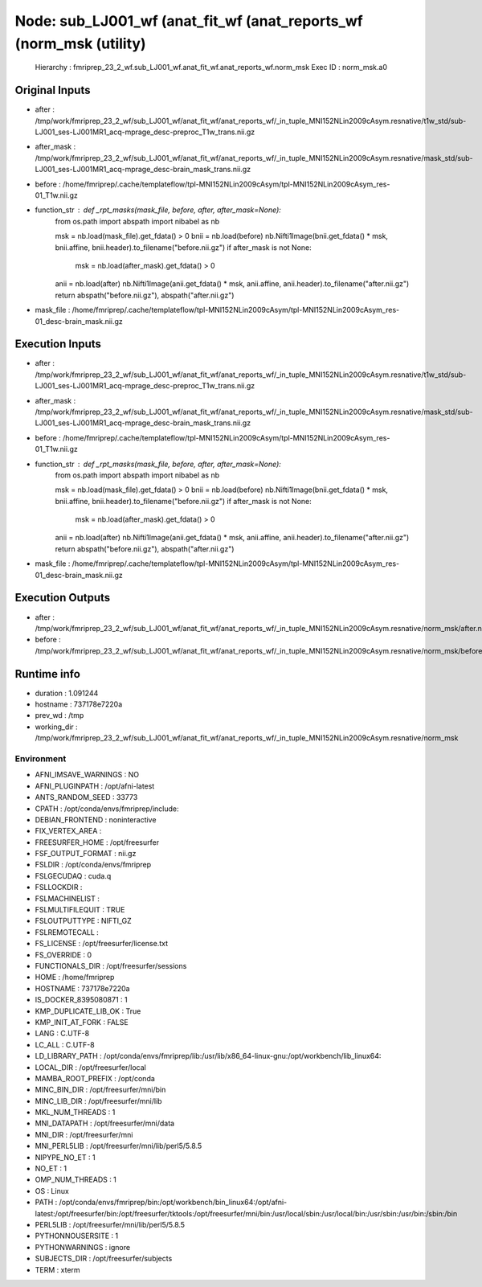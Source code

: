 Node: sub_LJ001_wf (anat_fit_wf (anat_reports_wf (norm_msk (utility)
====================================================================


 Hierarchy : fmriprep_23_2_wf.sub_LJ001_wf.anat_fit_wf.anat_reports_wf.norm_msk
 Exec ID : norm_msk.a0


Original Inputs
---------------


* after : /tmp/work/fmriprep_23_2_wf/sub_LJ001_wf/anat_fit_wf/anat_reports_wf/_in_tuple_MNI152NLin2009cAsym.resnative/t1w_std/sub-LJ001_ses-LJ001MR1_acq-mprage_desc-preproc_T1w_trans.nii.gz
* after_mask : /tmp/work/fmriprep_23_2_wf/sub_LJ001_wf/anat_fit_wf/anat_reports_wf/_in_tuple_MNI152NLin2009cAsym.resnative/mask_std/sub-LJ001_ses-LJ001MR1_acq-mprage_desc-brain_mask_trans.nii.gz
* before : /home/fmriprep/.cache/templateflow/tpl-MNI152NLin2009cAsym/tpl-MNI152NLin2009cAsym_res-01_T1w.nii.gz
* function_str : def _rpt_masks(mask_file, before, after, after_mask=None):
    from os.path import abspath
    import nibabel as nb

    msk = nb.load(mask_file).get_fdata() > 0
    bnii = nb.load(before)
    nb.Nifti1Image(bnii.get_fdata() * msk, bnii.affine, bnii.header).to_filename("before.nii.gz")
    if after_mask is not None:
        msk = nb.load(after_mask).get_fdata() > 0

    anii = nb.load(after)
    nb.Nifti1Image(anii.get_fdata() * msk, anii.affine, anii.header).to_filename("after.nii.gz")
    return abspath("before.nii.gz"), abspath("after.nii.gz")

* mask_file : /home/fmriprep/.cache/templateflow/tpl-MNI152NLin2009cAsym/tpl-MNI152NLin2009cAsym_res-01_desc-brain_mask.nii.gz


Execution Inputs
----------------


* after : /tmp/work/fmriprep_23_2_wf/sub_LJ001_wf/anat_fit_wf/anat_reports_wf/_in_tuple_MNI152NLin2009cAsym.resnative/t1w_std/sub-LJ001_ses-LJ001MR1_acq-mprage_desc-preproc_T1w_trans.nii.gz
* after_mask : /tmp/work/fmriprep_23_2_wf/sub_LJ001_wf/anat_fit_wf/anat_reports_wf/_in_tuple_MNI152NLin2009cAsym.resnative/mask_std/sub-LJ001_ses-LJ001MR1_acq-mprage_desc-brain_mask_trans.nii.gz
* before : /home/fmriprep/.cache/templateflow/tpl-MNI152NLin2009cAsym/tpl-MNI152NLin2009cAsym_res-01_T1w.nii.gz
* function_str : def _rpt_masks(mask_file, before, after, after_mask=None):
    from os.path import abspath
    import nibabel as nb

    msk = nb.load(mask_file).get_fdata() > 0
    bnii = nb.load(before)
    nb.Nifti1Image(bnii.get_fdata() * msk, bnii.affine, bnii.header).to_filename("before.nii.gz")
    if after_mask is not None:
        msk = nb.load(after_mask).get_fdata() > 0

    anii = nb.load(after)
    nb.Nifti1Image(anii.get_fdata() * msk, anii.affine, anii.header).to_filename("after.nii.gz")
    return abspath("before.nii.gz"), abspath("after.nii.gz")

* mask_file : /home/fmriprep/.cache/templateflow/tpl-MNI152NLin2009cAsym/tpl-MNI152NLin2009cAsym_res-01_desc-brain_mask.nii.gz


Execution Outputs
-----------------


* after : /tmp/work/fmriprep_23_2_wf/sub_LJ001_wf/anat_fit_wf/anat_reports_wf/_in_tuple_MNI152NLin2009cAsym.resnative/norm_msk/after.nii.gz
* before : /tmp/work/fmriprep_23_2_wf/sub_LJ001_wf/anat_fit_wf/anat_reports_wf/_in_tuple_MNI152NLin2009cAsym.resnative/norm_msk/before.nii.gz


Runtime info
------------


* duration : 1.091244
* hostname : 737178e7220a
* prev_wd : /tmp
* working_dir : /tmp/work/fmriprep_23_2_wf/sub_LJ001_wf/anat_fit_wf/anat_reports_wf/_in_tuple_MNI152NLin2009cAsym.resnative/norm_msk


Environment
~~~~~~~~~~~


* AFNI_IMSAVE_WARNINGS : NO
* AFNI_PLUGINPATH : /opt/afni-latest
* ANTS_RANDOM_SEED : 33773
* CPATH : /opt/conda/envs/fmriprep/include:
* DEBIAN_FRONTEND : noninteractive
* FIX_VERTEX_AREA : 
* FREESURFER_HOME : /opt/freesurfer
* FSF_OUTPUT_FORMAT : nii.gz
* FSLDIR : /opt/conda/envs/fmriprep
* FSLGECUDAQ : cuda.q
* FSLLOCKDIR : 
* FSLMACHINELIST : 
* FSLMULTIFILEQUIT : TRUE
* FSLOUTPUTTYPE : NIFTI_GZ
* FSLREMOTECALL : 
* FS_LICENSE : /opt/freesurfer/license.txt
* FS_OVERRIDE : 0
* FUNCTIONALS_DIR : /opt/freesurfer/sessions
* HOME : /home/fmriprep
* HOSTNAME : 737178e7220a
* IS_DOCKER_8395080871 : 1
* KMP_DUPLICATE_LIB_OK : True
* KMP_INIT_AT_FORK : FALSE
* LANG : C.UTF-8
* LC_ALL : C.UTF-8
* LD_LIBRARY_PATH : /opt/conda/envs/fmriprep/lib:/usr/lib/x86_64-linux-gnu:/opt/workbench/lib_linux64:
* LOCAL_DIR : /opt/freesurfer/local
* MAMBA_ROOT_PREFIX : /opt/conda
* MINC_BIN_DIR : /opt/freesurfer/mni/bin
* MINC_LIB_DIR : /opt/freesurfer/mni/lib
* MKL_NUM_THREADS : 1
* MNI_DATAPATH : /opt/freesurfer/mni/data
* MNI_DIR : /opt/freesurfer/mni
* MNI_PERL5LIB : /opt/freesurfer/mni/lib/perl5/5.8.5
* NIPYPE_NO_ET : 1
* NO_ET : 1
* OMP_NUM_THREADS : 1
* OS : Linux
* PATH : /opt/conda/envs/fmriprep/bin:/opt/workbench/bin_linux64:/opt/afni-latest:/opt/freesurfer/bin:/opt/freesurfer/tktools:/opt/freesurfer/mni/bin:/usr/local/sbin:/usr/local/bin:/usr/sbin:/usr/bin:/sbin:/bin
* PERL5LIB : /opt/freesurfer/mni/lib/perl5/5.8.5
* PYTHONNOUSERSITE : 1
* PYTHONWARNINGS : ignore
* SUBJECTS_DIR : /opt/freesurfer/subjects
* TERM : xterm


